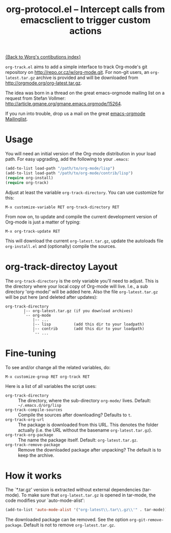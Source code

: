 #+TITLE:   org-protocol.el -- Intercept calls from emacsclient to trigger custom actions
#+OPTIONS: H:3 num:nil toc:t \n:nil @:t ::t |:t -:t f:t *:t TeX:t LaTeX:t skip:nil d:(HIDE) tags:not-in-toc ^:{} author:nil
#+STARTUP: odd


[[file:index.org][{Back to Worg's contibutions index}]]

=org-track.el= aims to add a simple interface to track Org-mode's git repository
on http://repo.or.cz/w/org-mode.git. For non-git users, an =org-latest.tar.gz=
archive is provided and will be downloaded from
http://orgmode.org/org-latest.tar.gz.

The idea was born in a thread on the great emacs-orgmode mailing list on a
request from Stefan Vollmer: http://article.gmane.org/gmane.emacs.orgmode/15264.

If you run into trouble, drop us a mail on the great
[[mailto:emacs-orgmode@gnu.org][emacs-orgmode Mailinglist]].

# <<usage>>
* Usage

  You will need an initial version of the Org-mode distribution in your load
  path.  For easy upgrading, add the following to your =.emacs=:

  #+begin_src emacs-lisp
    (add-to-list load-path "/path/to/org-mode/lisp")
    (add-to-list load-path "/path/to/org-mode/contrib/lisp")
    (require org-install)
    (require org-track)
  #+end_src

  Adjust at least the variable =org-track-directory=. You can use customize for
  this:

  : M-x customize-variable RET org-track-directory RET

  From now on, to update and compile the current development version of Org-mode
  is just a matter of typing:

  : M-x org-track-update RET

  This will download the current =org-latest.tar.gz=, update the autoloads file
  =org-install.el= and (optionally) compile the sources.


# <<org-git-directory>>
* org-track-directoy Layout

  The =org-track-directory= is the only variable you'll need to adjust. This is
  the directory where your local copy of Org-mode will live. I.e., a sub
  directory 'org-mode/' will be added here. Also the file =org-latest.tar.gz= will
  be put here (and deleted after updates):

  : org-track-directory
  :         |-- org-latest.tar.gz (if you download archives)
  :         `-- org-mode
  :             |-- ...
  :             |-- lisp          (add this dir to your loadpath)
  :             |-- contrib       (add this dir to your loadpath)
  :             `-- ...


* Fine-tuning

  To see and/or change all the related variables, do:

  : M-x customize-group RET org-track RET

  Here is a list of all variables the script uses:

  - =org-track-directory= :: The directory, where the sub-directory =org-mode/=
      lives. Default: =~/.emacs.d/org/lisp=
  - =org-track-compile-sources= :: Compile the sources after downloading? Defaults
      to =t=.
  - =org-track-org-url= :: The package is downloaded from this URL. This denotes
      the folder actually (i.e. the URL without the basename =org-latest.tar.gz=).
  - =org-track-org-package= :: The name the package itself. Default:
      =org-latest.tar.gz=.
  - =org-track-remove-package= :: Remove the downloaded package after unpacking?
      The default is to keep the archive.


* How it works

  The `*.tar.gz' version is extracted without external dependencies (tar-mode).
  To make sure that =org-latest.tar.gz= is opened in tar-mode, the code modifies
  your `auto-mode-alist':

  #+begin_src emacs-lisp
    (add-to-list 'auto-mode-alist '("org-latest\\.tar\\.gz\\'" . tar-mode))
  #+end_src

  The downloaded package can be removed. See the option
  =org-git-remove-package=. Default is not to remove =org-latest.tar.gz=.
